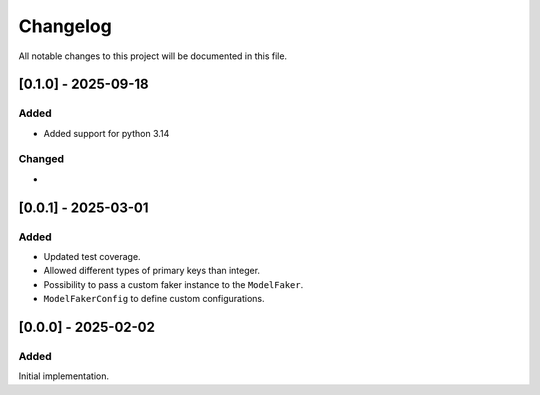 Changelog
=========

All notable changes to this project will be documented in this file.

[0.1.0] - 2025-09-18
--------------------

Added
^^^^^

- Added support for python 3.14

Changed
^^^^^^^

-


[0.0.1] - 2025-03-01
--------------------

Added
^^^^^

- Updated test coverage.
- Allowed different types of primary keys than integer.
- Possibility to pass a custom faker instance to the ``ModelFaker``.
- ``ModelFakerConfig`` to define custom configurations.


[0.0.0] - 2025-02-02
--------------------

Added
^^^^^

Initial implementation.
